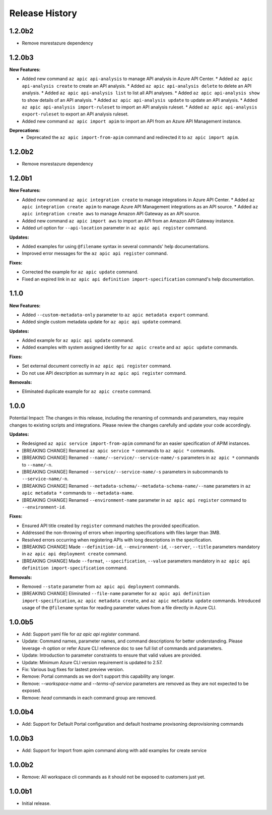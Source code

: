 .. :changelog:

Release History
===============
1.2.0b2
++++++++++++++++++
* Remove msrestazure dependency

1.2.0b3
++++++++++++++++++

**New Features:**

* Added new command ``az apic api-analysis`` to manage API analysis in Azure API Center.
  * Added ``az apic api-analysis create`` to create an API analysis.
  * Added ``az apic api-analysis delete`` to delete an API analysis.
  * Added ``az apic api-analysis list`` to list all API analyses.
  * Added ``az apic api-analysis show`` to show details of an API analysis.
  * Added ``az apic api-analysis update`` to update an API analysis.
  * Added ``az apic api-analysis import-ruleset`` to import an API analysis ruleset.
  * Added ``az apic api-analysis export-ruleset`` to export an API analysis ruleset.
* Added new command ``az apic import apim`` to import an API from an Azure API Management instance.

**Deprecations:**
  * Deprecated the ``az apic import-from-apim`` command and redirected it to ``az apic import apim``.

1.2.0b2
++++++++++++++++++
* Remove msrestazure dependency

1.2.0b1
++++++++++++++++++

**New Features:**

* Added new command ``az apic integration create`` to manage integrations in Azure API Center.
  * Added ``az apic integration create apim`` to manage Azure API Management integrations as an API source.
  * Added ``az apic integration create aws`` to manage Amazon API Gateway as an API source.
* Added new command ``az apic import aws`` to import an API from an Amazon API Gateway instance.
* Added url option for ``--api-location`` parameter in ``az apic api register`` command.

**Updates:**

* Added examples for using ``@filename`` syntax in several commands' help documentations.
* Improved error messages for the ``az apic api register`` command.

**Fixes:**

* Corrected the example for ``az apic update`` command.
* Fixed an expired link in ``az apic api definition import-specification`` command's help documentation.

1.1.0
++++++++++++++++++

**New Features:**

* Added ``--custom-metadata-only`` parameter to ``az apic metadata export`` command.
* Added single custom metadata update for ``az apic api update`` command.

**Updates:**

* Added example for ``az apic api update`` command.
* Added examples with system assigned identity for ``az apic create`` and ``az apic update`` commands.

**Fixes:**

* Set external document correctly in ``az apic api register`` command.
* Do not use API description as summary in ``az apic api register`` command. 

**Removals:**

* Eliminated duplicate example for ``az apic create`` command.

1.0.0
++++++++++++++++++
Potential Impact: The changes in this release, including the renaming of commands and parameters, may require changes to existing scripts and integrations. Please review the changes carefully and update your code accordingly.

**Updates:**

* Redesigned ``az apic service import-from-apim`` command for an easier specification of APIM instances.
* [BREAKING CHANGE] Renamed ``az apic service *`` commands to ``az apic *`` commands.
* [BREAKING CHANGE] Renamed ``--name/--service/--service-name/-s`` parameters in ``az apic *`` commands to ``--name/-n``.
* [BREAKING CHANGE] Renamed ``--service/--service-name/-s`` parameters in subcommands to ``--service-name/-n``.
* [BREAKING CHANGE] Renamed ``--metadata-schema/--metadata-schema-name/--name`` parameters in ``az apic metadata *`` commands to ``--metadata-name``.
* [BREAKING CHANGE] Renamed ``--environment-name`` parameter in ``az apic api register`` command to ``--environment-id``.

**Fixes:**

* Ensured API title created by ``register`` command matches the provided specification.
* Addressed the non-throwing of errors when importing specifications with files larger than 3MB.
* Resolved errors occurring when registering APIs with long descriptions in the specification.
* [BREAKING CHANGE] Made ``--definition-id``, ``--environment-id``, ``--server``, ``--title`` parameters mandatory in ``az apic api deployment create`` command.
* [BREAKING CHANGE] Made ``--format``, ``--specification``, ``--value`` parameters mandatory in ``az apic api definition import-specification`` command.

**Removals:**

* Removed ``--state`` parameter from ``az apic api deployment`` commands.
* [BREAKING CHANGE] Eliminated ``--file-name`` parameter for ``az apic api definition import-specification``, ``az apic metadata create``, and ``az apic metadata update`` commands. Introduced usage of the ``@filename`` syntax for reading parameter values from a file directly in Azure CLI.

1.0.0b5
++++++++++++++++++
* Add: Support yaml file for `az apic api register` command.
* Update: Command names, parameter names, and command descriptions for better understanding. Please leverage `-h` option or refer Azure CLI reference doc to see full list of commands and parameters.
* Update: Introduction to parameter constraints to ensure that valid values are provided.
* Update: Minimum Azure CLI version requirement is updated to 2.57.
* Fix: Various bug fixes for lastest preview version.
* Remove: Portal commands as we don't support this capability any longer.
* Remove: `--workspace-name` and `--terms-of-service` parameters are removed as they are not expected to be exposed.
* Remove: `head` commands in each command group are removed.

1.0.0b4
++++++++++++++++++
* Add: Support for Default Portal configuration and default hostname provisoning deprovisioning commands

1.0.0b3
++++++++++++++++++
* Add: Support for Import from apim command along with add examples for create service

1.0.0b2
++++++++++++++++++
* Remove: All workspace cli commands as it should not be exposed to customers just yet.

1.0.0b1
++++++++++++++++++
* Initial release.
